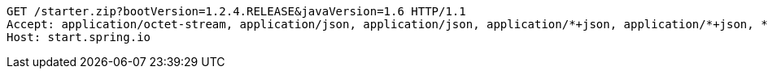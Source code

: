 [source,http,options="nowrap"]
----
GET /starter.zip?bootVersion=1.2.4.RELEASE&javaVersion=1.6 HTTP/1.1
Accept: application/octet-stream, application/json, application/json, application/*+json, application/*+json, */*
Host: start.spring.io

----